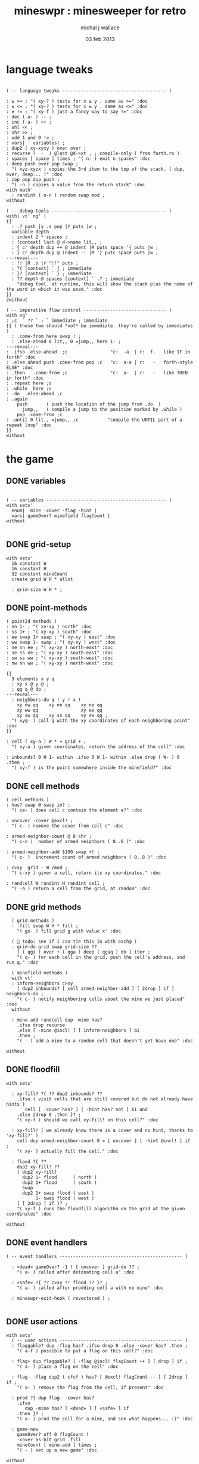 #+title: mineswpr : minesweeper for retro
#+author: michal j wallace
#+date: 03 feb 2013

* language tweaks
#+name: lang-tweaks
#+begin_src retro
          
  ( -- language tweaks --------------------------------------- )
  
  : ≥ >= ; "( xy-? ) tests for x ≥ y . same as >=" :doc
  : ≤ <= ; "( xy-? ) tests for x ≤ y . same as <=" :doc
  : ≠ != ; "( xy-f ) just a fancy way to say !=" :doc
  : dec ( a- ) -- ;
  : inc ( a- ) ++ ;
  : shl << ;
  : shr >> ;
  : odd 1 and 0 != ;
  : vars| ` variables| ;
  : dup2 ( xy-xyxy ) over over ;
  : recurse (  -  ) @last @d->xt , ; compile-only ( from forth.rx )
  : spaces [ space ] times ; "( n- ) emit n spaces" :doc
  : deep push over pop swap ;
    "( xyz-xyzx ) copies the 3rd item to the top of the stack. ( dup, over, deep... )" :doc
  : cop pop dup push ;
    "( -n ) copies a value from the return stack" :doc
  with math'
    : randint ( n-n ) random swap mod ;
  without
  
  ( -- debug tools ------------------------------------------- )
  with| vt' ng' |
  {{
    : .? push |y .s pop |Y puts |w ;
    variable depth
    : indent 2 * spaces ;
    : [context] last @ d->name lit,, ;
    : { cr depth dup ++ @ indent |M puts space '{ putc |w ;
    : } cr depth dup @ indent -- |M '} putc space puts |w ;
  ---reveal---
    : !! |R .s |r "!!" puts ;
    : ?{ [context] ` { ; immediate
    : }? [context] ` } ; immediate
    : ?? depth @ spaces [context] ` .? ; immediate
      "debug tool. at runtime, this will show the stack plus the name of the word in which it was used." :doc
  }}
  2without
  
  ( -- imperative flow control ------------------------------- )
  with ng'
  : ;c  ` ?? ` ; ` immediate ; immediate
  {{ ( these two should *not* be immediate. they're called by immediates )
    : .come-from here swap ! ;
    : .else-ahead 0 lit,, 0 =jump,, here 1- ;
  ---reveal---
  : .ifso .else-ahead  ;c                "c:  -a  | r:  f-   like IF in forth" :doc
  : .else ahead push .come-from pop ;c   "c:  a-a | r:   -   forth-style ELSE" :doc
  : .then   .come-from ;c                "c:  a-  | r:   -   like THEN in forth" :doc
  : .repeat here ;c
  : .while  here ;c
  : .do  .else-ahead ;c
  : .again
      push       ( push the location of the jump from .do  )
        jump,,   ( compile a jump to the position marked by .while )
      pop .come-from ;c
  : .until 0 lit,, =jump,, ;c           "compile the UNTIL part of a repeat loop" :doc
  }}
  without
#+end_src

* the game
** DONE variables
#+name: variables
#+begin_src retro

  ( -- variables --------------------------------------------- )
  with sets'
    enum| ·mine ·cover ·flag ·hint |
    vars| gameOver? minefield flagCount |
  without

#+end_src

** DONE grid-setup
#+name: grid-setup
#+begin_src retro
  with sets'
    16 constant W
    16 constant H
    32 constant mineCount
    create grid W H * allot

    : grid-size W H * ;
#+end_src

** DONE point-methods
#+name: point-methods
#+begin_src retro
    ( point2d methods )
    : nn 1- ; "( xy-xy ) north" :doc
    : ss 1+ ; "( xy-xy ) south" :doc
    : ee swap 1+ swap ; "( xy-xy ) east" :doc
    : ww swap 1- swap ; "( xy-xy ) west" :doc
    : ne nn ee ; "( xy-xy ) north-east" :doc
    : se ss ee ; "( xy-xy ) south-east" :doc
    : sw ss ww ; "( xy-xy ) south-west" :doc
    : nw nn ww ; "( xy-xy ) north-west" :doc

    {{
      3 elements x y q
      : xy x @ y @ ;
      : qq q @ do ;
    ---reveal---
      : neighbors-do q ! y ! x !
        xy nw qq    xy nn qq    xy ne qq
        xy ww qq                xy ee qq
        xy sw qq    xy ss qq    xy sw qq ;
      "( xyq- ) call q with the xy coordinates of each neighboring point" :doc
    }}

    : cell ( xy-a ) W * + grid + ;
      "( xy-a ) given coordinates, return the address of the cell" :doc

    : inbounds? 0 H 1- within .ifso 0 W 1- within .else drop ( W- ) 0 .then ;
      "( xy-f ) is the point somewhere inside the minefield?" :doc
#+end_src

** DONE cell methods
#+name: cell-methods
#+begin_src retro
    ( cell methods )
    : has? swap @ swap in? ;
      "( ce- ) does cell c contain the element e?" :doc

    : uncover ·cover @excl! ;
      "( c- ) remove the cover from cell c" :doc

    : armed-neighbor-count @ 8 shr ;
      "( c-n )  number of armed neighbors ( 0..8 )" :doc

    : armed-neighbor-add $100 swap +! ;
      "( c- )  increment count of armed neighbors ( 0..8 )" :doc

    : c>xy  grid - W /mod ;
      "( c-xy ) given a cell, return its xy coordinates." :doc

    : randcell W randint H randint cell ;
      "( -a ) return a cell from the grid, at random" :doc
#+end_src

** DONE grid methods
#+name: grid-methods
#+begin_src retro
    ( grid methods )
    : .fill swap W H * fill ;
      "( gx- ) fill grid g with value x" :doc

    (  todo: see if i can tie this in with each@ )
    : grid-do grid swap grid-size ??
      [ ( qgi ) over + ( qga ) deep ( qgaq ) do ] iter ;
      "( q- ) for each cell in the grid, push the cell's address, and run q." :doc

    ( minefield methods )
    with vt'
    : inform-neighbors c>xy
      [ dup2 inbounds? [ cell armed-neighbor-add ] [ 2drop ] if ] neighbors-do ;
      "( c- ) notify neighboring cells about the mine we just placed" :doc
    without

    : mine-add randcell dup ·mine has?
      .ifso drop recurse
      .else [ ·mine @incl! ] [ inform-neighbors ] bi
      .then ;
      "( - ) add a mine to a random cell that doesn't yet have one" :doc

  without
#+end_src

** DONE floodfill
#+name: floodfill
#+begin_src retro
with sets'

  : xy-fill? ?{ ?? dup2 inbounds? ??
    .ifso ( visit cells that are still covered but do not already have hints )
       cell [ ·cover has? ] [ ·hint has? not ] bi and
    .else 2drop 0 .then }? ;
    "( xy-f ) should we call xy-fill! on this cell?" :doc

  : xy-fill! ( we already know there is a cover and no hint, thanks to 'xy-fill?' )
    cell dup armed-neighbor-count 0 = [ uncover ] [ ·hint @incl! ] if ;
    "( xy- ) actually fill the cell." :doc

  : flood ?{ ??
    dup2 xy-fill? ??
    [ dup2 xy-fill!
      dup2 1- flood      ( north )
      dup2 1+ flood      ( south )
      swap
      dup2 1+ swap flood ( east )
           1- swap flood ( west )
    ] [ 2drop ] if }? ;
    "( xy-f ) runs the floodfill algorithm on the grid at the given coordinates" :doc

without
#+end_src

** DONE event handlers
#+name: events
#+begin_src retro
  ( -- event handlers ---------------------------------------------- )

    : «dead» gameOver? -1 ! [ uncover ] grid-do ?? ;
      "( a- ) called after detonating cell a" :doc

    : «safe» ?{ ?? c>xy !! flood ?? }? ;
      "( a- ) called after prodding cell a with no mine" :doc

    : mineswpr-exit-hook ( revectored ) ;

#+end_src

** DONE user actions
#+name: user-actions
#+begin_src retro
  with sets'
    ( -- user actions ---------------------------------------------- )
    : flaggable? dup ·flag has? .ifso drop 0 .else ·cover has? .then ;
      "( a-f ) possible to put a flag on this cell?" :doc

    : flag+ dup flaggable? [ ·flag @incl! flagCount ++ ] [ drop ] if ;
      "( a- ) place a flag on the cell" :doc

    : flag- ·flag dup2 ( cfcf ) has? [ @excl! flagCount -- ] [ 2drop ] if ;
      "( a- ) remove the flag from the cell, if present" :doc

    : prod ?{ dup flag- ·cover has?
      .ifso
         dup ·mine has? [ «dead» ] [ «safe» ] if
      .then }? ;
      "( a- ) prod the cell for a mine, and see what happens... :)" :doc

    : game-new
      gameOver? off 0 flagCount !
      ·cover as-bit grid .fill
      mineCount [ mine-add ] times ;
      "( - ) set up a new game" :doc

  without
#+end_src

** DONE draw the cells { still need to show all mines on game over }
#+name: draw-cells
#+begin_src retro
  with| vt' ng' sets' |
    : |? ;
    : (x,y) dup odd [ [ |K ] ] [ [ |c ] ] if &|? ` :is
      cell @
      [ [ ·flag  in? ]  [ '! &|R dup &|? ` :is -1 ] whend
        [ ·hint  in? ]  [ '8 &|B -1 ] whend
        [ ·cover in? ]  [ '- &|w -1 ] whend
        [ ·mine  in? ]  [ 'X &|r  0 ] whend
                          32 &|b  0   ] do
     [ |? '[ putc do putc |? '] putc ]
     [      space do putc space      ] if
     space ;
     "( xy- ) output cell as a string" :doc

    : show
      $10 [ dup 2 spaces hex dup odd [ |w ] [ |C ] if putn space
            $10 [ over (x,y) ] iter cr drop ]
      iter ;

  2without without
#+end_src

** DONE draw the playing field
#+name: draw-field
#+begin_src retro
with vt'
   ( -- display words -------------------------------------------- )

   : . putc ; : $ puts ;
   : draw clear
    |Y "                            MINESWPR.RXE" $
    |g cr
    |b "---------------------------------------------------------------------" $ |w cr
    |C "     0   1   2   3   4   5   6   7   8   9   A   B   C   D   E   F   " $ cr
    show
    |g cr
    "type cmd at " $ '" . |w "ok" $ |g '" . ":  " $
      |Y '+ . |c " = flag  " $
      |Y '- . |c " = unflag  " $
      |Y '? . |c " = prod for mine " $
      |Y 'q . |c " = quit" $
    cr
    |g "cmd format: " $  |Y "x y " $ '[ |c . |Y "+-?" $ |c '] . |c "   " $
    |g "examples: " $ |w "5 C +" $ |y " a b -" $  |W " 2 9 ?" $ |R " q" $
                                           |Y   "   r " $ |c "= restart " $ cr
    |b "---------------------------------------------------------------------" $
    |K .s cr
    |W "ok " $ |w ;
 "draw the mineswpr ui / prompt" :doc
without
#+end_src

** DONE command parser
#+name: cmd-parser
#+begin_src retro
hex
chain: mswp'
  ( ui command syntax )
  : + depth 2 >= [ cell flag+ ] ifTrue ;
  : - depth 2 >= [ cell flag- ] ifTrue ;
  : ? depth 2 >= [ cell prod ]  ifTrue ;
  : a A ;
  : b B ;
  : c C ;
  : d D ;
  : e E ;
  : f F ;
  : r game-new ;
  : q mineswpr-exit-hook ;
   "minesweeper parser" :doc
;chain
decimal
#+end_src
** DONE retro shell enhancements
#+name: shell-tweaks
#+begin_src retro
( -- retro shell enhancements ------------------------------ )
with vt' with color'
: welcome
  clear
  |W "Welcome to Retro!" $ cr
  |w "Type " $ |Y "words " $
  |w "to see a list of words you can try, or " $
  |Y "play " $ |w "to play the game again." $ |w cr ;
  "a rudimentary welcome message." :doc
{{
  : mineswpr-play
    &draw &ok :is
    reset hex
    game-new
    "mswp'" find [ d->xt @ :with ] ifTrue ;

  : mineswpr-quit
    without
    reset decimal
    &grok &ok :is
    welcome ;

  &mineswpr-quit &mineswpr-exit-hook :is
---reveal---

  : play mineswpr-play ;
    "( - ) play minesweeper" :doc
}}
2without
#+end_src

* OUTPUT
#+begin_src retro  :tangle "~/b/rx/mineswpr.rx" :padline yes :noweb tangle
needs sets' needs vt'  needs math'
<<lang-tweaks>>

( == minesweeper game ====================================== )

<<variables>>
<<grid-setup>>
<<point-methods>>
<<cell-methods>>
<<grid-methods>>
<<floodfill>>
<<events>>
<<user-actions>>
<<draw-cells>>
<<draw-field>>
<<cmd-parser>>
<<shell-tweaks>>

game-new
play

#+end_src

* TODO refile these
** objects
: method push ;
: self pop dup push ;
: end pop drop ;

** trash words
#+begin_src retro
#+end_src

** virtual terminal words
#+begin_src retro
chain: vt'

 |!k 0 vt:bg ; : |!r 1 vt:bg ; : |!g 2 vt:bg ; : |!y 3 vt:bg ;
 |!b 4 vt:bg ; : |!m 5 vt:bg ; : |!c 6 vt:bg ; : |!w 7 vt:bg ;

#+end_src
    : (x,y) |c '( putc |g swap putn |c ", " |g puts putn  |c ') putc |w ;
      "( xy- ) output coordinate pair as a string" :doc


* debug words
